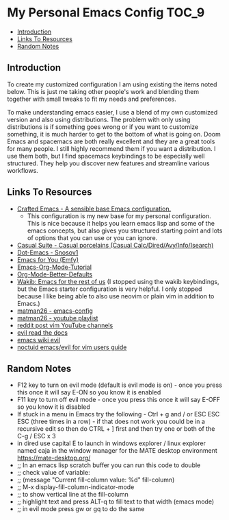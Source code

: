 * My Personal Emacs Config :TOC_9:
  - [[#introduction][Introduction]]
  - [[#links-to-resources][Links To Resources]]
  - [[#random-notes][Random Notes]]

** Introduction

To create my customized configuration I am using existing the items noted below.
This is just me taking other people's work and blending them together with small
tweaks to fit my needs and preferences.

To make understanding emacs easier, I use a blend of my own customized version
and also using distributions. The problem with only using distributions is if
something goes wrong or if you want to customize something, it is much harder to
get to the bottom of what is going on. Doom Emacs and spacemacs are both really
excellent and they are a great tools for many people. I still highly recommend
them if you want a distribution. I use them both, but I find spacemacs
keybindings to be especially well structured. They help you discover new
features and streamline various workflows.

** Links To Resources
- [[https://github.com/SystemCrafters/crafted-emacs][Crafted Emacs - A sensible base Emacs configuration.]]
  - This configuration is my new base for my personal configuration. This is
    nice because it helps you learn emacs lisp and some of the emacs concepts,
    but also gives you structured starting point and lots of options that you
    can use or you can ignore.
- [[https://github.com/kickingvegas/casual-suite][Casual Suite - Casual porcelains (Casual Calc/Dired/Avy/Info/Isearch)]]
- [[https://github.com/snosov1/dot-emacs][Dot-Emacs - Snosov1]]
- [[https://github.com/susam/emfy][Emacs for You (Emfy)]]
- [[https://github.com/james-stoup/emacs-org-mode-tutorial][Emacs-Org-Mode-Tutorial]]
- [[https://github.com/james-stoup/org-mode-better-defaults/tree/main][Org-Mode-Better-Defaults]]
- [[https://github.com/darkstego/wakib-emacs][Wakib: Emacs for the rest of us]] (I stopped using the wakib keybindings, but
  the Emacs starter configuration is very helpful. I only stopped because I like
  being able to also use neovim or plain vim in addition to Emacs.)
- [[https://github.com/matman26/emacs-config][matman26 - emacs-config]]
- [[https://www.youtube.com/watch?v=ZzoqH2seOGY&list=PLGP2UnPoZ7HzLGU2cyK1MXSZwXy5niFkk&index=3][matman26 - youtube playlist]]
- [[https://www.reddit.com/r/vim/comments/1dddmx9/vim_youtubers/][reddit post vim YouTube channels]]
- [[https://evil.readthedocs.io/en/latest/index.html][evil read the docs]]
- [[https://www.emacswiki.org/emacs/Evil][emacs wiki evil]]
- [[https://github.com/noctuid/evil-guide][noctuid emacs/evil for vim users guide]]

** Random Notes
- F12 key to turn on evil mode (default is evil mode is on) - once you press
  this once it will say E-ON so you know it is enabled
- F11 key to turn off evil mode - once you press this once it will say E-OFF so
  you know it is disabled
- If stuck in a menu in Emacs try the following - Ctrl + g and / or ESC ESC ESC
  (three times in a row) - if that does not work you could be in a recursive
  edit so then do CTRL + ] first and then try one or both of the C-g / ESC x 3
- in dired use capital E to launch in windows explorer / linux explorer named
  caja in the window manager for the MATE desktop environment
  https://mate-desktop.org/
- ;; In an emacs lisp scratch buffer you can run this code to double
- ;; check value of variable:
- ;; (message "Current fill-column value: %d" fill-column)
- ;; M-x display-fill-column-indicator-mode
- ;; to show vertical line at the fill-column
- ;; highlight text and press ALT-q to fill text to that width (emacs mode)
- ;; in evil mode press gw or gq to do the same
